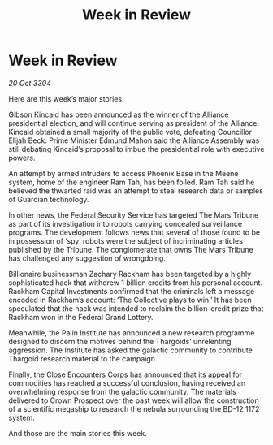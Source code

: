 :PROPERTIES:
:ID:       bed55ce6-85ca-46a9-9cc2-389ed3394d10
:END:
#+title: Week in Review
#+filetags: :galnet:

* Week in Review

/20 Oct 3304/

Here are this week’s major stories. 

Gibson Kincaid has been announced as the winner of the Alliance presidential election, and will continue serving as president of the Alliance. Kincaid obtained a small majority of the public vote, defeating Councillor Elijah Beck. Prime Minister Edmund Mahon said the Alliance Assembly was still debating Kincaid’s proposal to imbue the presidential role with executive powers. 

An attempt by armed intruders to access Phoenix Base in the Meene system, home of the engineer Ram Tah, has been foiled. Ram Tah said he believed the thwarted raid was an attempt to steal research data or samples of Guardian technology. 

In other news, the Federal Security Service has targeted The Mars Tribune as part of its investigation into robots carrying concealed surveillance programs. The development follows news that several of those found to be in possession of ‘spy’ robots were the subject of incriminating articles published by the Tribune. The conglomerate that owns The Mars Tribune has challenged any suggestion of wrongdoing. 

Billionaire businessman Zachary Rackham has been targeted by a highly sophisticated hack that withdrew 1 billion credits from his personal account. Rackham Capital Investments confirmed that the criminals left a message encoded in Rackham’s account: ‘The Collective plays to win.’ It has been speculated that the hack was intended to reclaim the billion-credit prize that Rackham won in the Federal Grand Lottery. 

Meanwhile, the Palin Institute has announced a new research programme designed to discern the motives behind the Thargoids’ unrelenting aggression.  The Institute has asked the galactic community to contribute Thargoid research material to the campaign. 

Finally, the Close Encounters Corps has announced that its appeal for commodities has reached a successful conclusion, having received an overwhelming response from the galactic community. The materials delivered to Crown Prospect over the past week will allow the construction of a scientific megaship to research the nebula surrounding the BD-12 1172 system. 

And those are the main stories this week.
